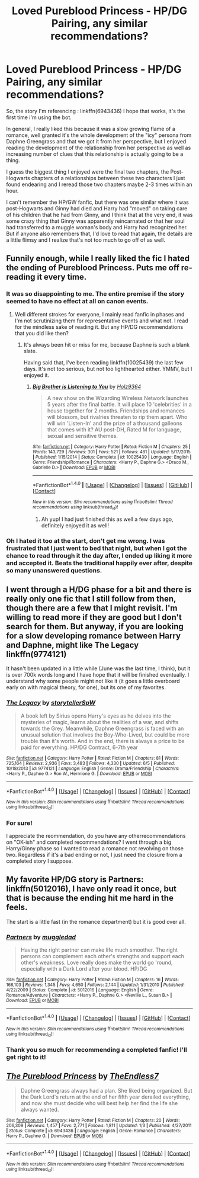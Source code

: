#+TITLE: Loved Pureblood Princess - HP/DG Pairing, any similar recommendations?

* Loved Pureblood Princess - HP/DG Pairing, any similar recommendations?
:PROPERTIES:
:Author: Uanaka
:Score: 12
:DateUnix: 1481590091.0
:DateShort: 2016-Dec-13
:FlairText: Request
:END:
So, the story I'm referencing : linkffn(6943436) I hope that works, it's the first time i'm using the bot.

In general, I really liked this because it was a slow growing flame of a romance, well granted it's the whole development of the "icy" persona from Daphne Greengrass and that we got it from her perspective, but I enjoyed reading the development of the relationship from her perspective as well as increasing number of clues that this relationship is actually going to be a thing.

I guess the biggest thing I enjoyed were the final two chapters, the Post-Hogwarts chapters of a relationships between these two characters I just found endearing and I reread those two chapters maybe 2-3 times within an hour.

I can't remember the HP/GW fanfic, but there was one similar where it was post-Hogwarts and Ginny had died and Harry had "moved" on taking care of his children that he had from Ginny, and I think that at the very end, it was some crazy thing that Ginny was apparently reincarnated or that her soul had transferred to a muggle woman's body and Harry had recognized her. But if anyone also remembers that, I'd love to read that again, the details are a little flimsy and I realize that's not too much to go off of as well.


** Funnily enough, while I really liked the fic I hated the ending of Pureblood Princess. Puts me off re-reading it every time.
:PROPERTIES:
:Author: Ch1pp
:Score: 7
:DateUnix: 1481599119.0
:DateShort: 2016-Dec-13
:END:

*** It was so disappointing to me. The entire premise if the story seemed to have no effect at all on canon events.
:PROPERTIES:
:Author: Steel_Shield
:Score: 5
:DateUnix: 1481626840.0
:DateShort: 2016-Dec-13
:END:

**** Well different strokes for everyone, I mainly read fanfic in phases and I'm not scrutinizing them for representative events and what not. I read for the mindless sake of reading it. But any HP/DG recommendations that you did like then?
:PROPERTIES:
:Author: Uanaka
:Score: 1
:DateUnix: 1481662225.0
:DateShort: 2016-Dec-14
:END:

***** It's always been hit or miss for me, because Daphne is such a blank slate.

Having said that, I've been reading linkffn(10025439) the last few days. It's not too serious, but not too lighthearted either. YMMV, but I enjoyed it.
:PROPERTIES:
:Author: Steel_Shield
:Score: 2
:DateUnix: 1481664252.0
:DateShort: 2016-Dec-14
:END:

****** [[http://www.fanfiction.net/s/10025439/1/][*/Big Brother is Listening to You/*]] by [[https://www.fanfiction.net/u/2020187/Holz9364][/Holz9364/]]

#+begin_quote
  A new show on the Wizarding Wireless Network launches 5 years after the final battle. It will place 10 'celebrities' in a house together for 2 months. Friendships and romances will blossom, but rivalries threaten to rip them apart. Who will win 'Listen-In' and the prize of a thousand galleons that comes with it? AU post-DH, Rated M for language, sexual and sensitive themes.
#+end_quote

^{/Site/: [[http://www.fanfiction.net/][fanfiction.net]] *|* /Category/: Harry Potter *|* /Rated/: Fiction M *|* /Chapters/: 25 *|* /Words/: 143,729 *|* /Reviews/: 301 *|* /Favs/: 521 *|* /Follows/: 481 *|* /Updated/: 5/17/2015 *|* /Published/: 1/15/2014 *|* /Status/: Complete *|* /id/: 10025439 *|* /Language/: English *|* /Genre/: Friendship/Romance *|* /Characters/: <Harry P., Daphne G.> <Draco M., Gabrielle D.> *|* /Download/: [[http://www.ff2ebook.com/old/ffn-bot/index.php?id=10025439&source=ff&filetype=epub][EPUB]] or [[http://www.ff2ebook.com/old/ffn-bot/index.php?id=10025439&source=ff&filetype=mobi][MOBI]]}

--------------

*FanfictionBot*^{1.4.0} *|* [[[https://github.com/tusing/reddit-ffn-bot/wiki/Usage][Usage]]] | [[[https://github.com/tusing/reddit-ffn-bot/wiki/Changelog][Changelog]]] | [[[https://github.com/tusing/reddit-ffn-bot/issues/][Issues]]] | [[[https://github.com/tusing/reddit-ffn-bot/][GitHub]]] | [[[https://www.reddit.com/message/compose?to=tusing][Contact]]]

^{/New in this version: Slim recommendations using/ ffnbot!slim! /Thread recommendations using/ linksub(thread_id)!}
:PROPERTIES:
:Author: FanfictionBot
:Score: 1
:DateUnix: 1481664282.0
:DateShort: 2016-Dec-14
:END:

******* Ah yup! I had just finished this as well a few days ago, definitely enjoyed it as well!
:PROPERTIES:
:Author: Uanaka
:Score: 1
:DateUnix: 1481664391.0
:DateShort: 2016-Dec-14
:END:


*** Oh I hated it too at the start, don't get me wrong. I was frustrated that I just went to bed that night, but when I got the chance to read through it the day after, I ended up liking it more and accepted it. Beats the traditional happily ever after, despite so many unanswered questions.
:PROPERTIES:
:Author: Uanaka
:Score: 1
:DateUnix: 1481600175.0
:DateShort: 2016-Dec-13
:END:


** I went through a H/DG phase for a bit and there is really only one fic that I still follow from then, though there are a few that I might revisit. I'm willing to read more if they are good but I don't search for them. But anyway, if you are looking for a slow developing romance between Harry and Daphne, might like The Legacy linkffn(9774121)

It hasn't been updated in a little while (June was the last time, I think), but it is over 700k words long and I have hope that it will be finished eventually. I understand why some people might not like it (it goes a little overboard early on with magical theory, for one), but its one of my favorites.
:PROPERTIES:
:Author: iamspambot
:Score: 3
:DateUnix: 1481659699.0
:DateShort: 2016-Dec-13
:END:

*** [[http://www.fanfiction.net/s/9774121/1/][*/The Legacy/*]] by [[https://www.fanfiction.net/u/5180238/storytellerSpW][/storytellerSpW/]]

#+begin_quote
  A book left by Sirius opens Harry's eyes as he delves into the mysteries of magic, learns about the realities of a war, and shifts towards the Grey. Meanwhile, Daphne Greengrass is faced with an unusual solution that involves the Boy-Who-Lived, but could be more trouble than it's worth. And in the end, there is always a price to be paid for everything. HP/DG Contract, 6-7th year
#+end_quote

^{/Site/: [[http://www.fanfiction.net/][fanfiction.net]] *|* /Category/: Harry Potter *|* /Rated/: Fiction M *|* /Chapters/: 81 *|* /Words/: 725,164 *|* /Reviews/: 2,936 *|* /Favs/: 3,483 *|* /Follows/: 4,330 *|* /Updated/: 6/5 *|* /Published/: 10/18/2013 *|* /id/: 9774121 *|* /Language/: English *|* /Genre/: Drama/Friendship *|* /Characters/: <Harry P., Daphne G.> Ron W., Hermione G. *|* /Download/: [[http://www.ff2ebook.com/old/ffn-bot/index.php?id=9774121&source=ff&filetype=epub][EPUB]] or [[http://www.ff2ebook.com/old/ffn-bot/index.php?id=9774121&source=ff&filetype=mobi][MOBI]]}

--------------

*FanfictionBot*^{1.4.0} *|* [[[https://github.com/tusing/reddit-ffn-bot/wiki/Usage][Usage]]] | [[[https://github.com/tusing/reddit-ffn-bot/wiki/Changelog][Changelog]]] | [[[https://github.com/tusing/reddit-ffn-bot/issues/][Issues]]] | [[[https://github.com/tusing/reddit-ffn-bot/][GitHub]]] | [[[https://www.reddit.com/message/compose?to=tusing][Contact]]]

^{/New in this version: Slim recommendations using/ ffnbot!slim! /Thread recommendations using/ linksub(thread_id)!}
:PROPERTIES:
:Author: FanfictionBot
:Score: 1
:DateUnix: 1481659715.0
:DateShort: 2016-Dec-13
:END:


*** For sure!

I appreciate the reommendation, do you have any otherrecommendations on "OK-ish" and completed recommendations? I went through a big Harry/Ginny phase so I wanted to read a romance not revolving on those two. Regardless if it's a bad ending or not, I just need the closure from a completed story I suppose.
:PROPERTIES:
:Author: Uanaka
:Score: 1
:DateUnix: 1481660338.0
:DateShort: 2016-Dec-13
:END:


** My favorite HP/DG story is Partners: linkffn(5012016), I have only read it once, but that is because the ending hit me hard in the feels.

The start is a little fast (in the romance department) but it is good over all.
:PROPERTIES:
:Author: AshtonZero
:Score: 2
:DateUnix: 1481661792.0
:DateShort: 2016-Dec-14
:END:

*** [[http://www.fanfiction.net/s/5012016/1/][*/Partners/*]] by [[https://www.fanfiction.net/u/1510989/muggledad][/muggledad/]]

#+begin_quote
  Having the right partner can make life much smoother. The right persons can complement each other's strengths and support each other's weakness. Love really does make the world go 'round, especially with a Dark Lord after your blood. HP/DG
#+end_quote

^{/Site/: [[http://www.fanfiction.net/][fanfiction.net]] *|* /Category/: Harry Potter *|* /Rated/: Fiction M *|* /Chapters/: 16 *|* /Words/: 166,103 *|* /Reviews/: 1,345 *|* /Favs/: 4,650 *|* /Follows/: 2,144 *|* /Updated/: 1/31/2010 *|* /Published/: 4/22/2009 *|* /Status/: Complete *|* /id/: 5012016 *|* /Language/: English *|* /Genre/: Romance/Adventure *|* /Characters/: <Harry P., Daphne G.> <Neville L., Susan B.> *|* /Download/: [[http://www.ff2ebook.com/old/ffn-bot/index.php?id=5012016&source=ff&filetype=epub][EPUB]] or [[http://www.ff2ebook.com/old/ffn-bot/index.php?id=5012016&source=ff&filetype=mobi][MOBI]]}

--------------

*FanfictionBot*^{1.4.0} *|* [[[https://github.com/tusing/reddit-ffn-bot/wiki/Usage][Usage]]] | [[[https://github.com/tusing/reddit-ffn-bot/wiki/Changelog][Changelog]]] | [[[https://github.com/tusing/reddit-ffn-bot/issues/][Issues]]] | [[[https://github.com/tusing/reddit-ffn-bot/][GitHub]]] | [[[https://www.reddit.com/message/compose?to=tusing][Contact]]]

^{/New in this version: Slim recommendations using/ ffnbot!slim! /Thread recommendations using/ linksub(thread_id)!}
:PROPERTIES:
:Author: FanfictionBot
:Score: 1
:DateUnix: 1481661827.0
:DateShort: 2016-Dec-14
:END:


*** Thank you so much for recommending a completed fanfic! I'll get right to it!
:PROPERTIES:
:Author: Uanaka
:Score: 1
:DateUnix: 1481662250.0
:DateShort: 2016-Dec-14
:END:


** [[http://www.fanfiction.net/s/6943436/1/][*/The Pureblood Princess/*]] by [[https://www.fanfiction.net/u/2638737/TheEndless7][/TheEndless7/]]

#+begin_quote
  Daphne Greengrass always had a plan. She liked being organized. But the Dark Lord's return at the end of her fifth year derailed everything, and now she must decide who will best help her find the life she always wanted.
#+end_quote

^{/Site/: [[http://www.fanfiction.net/][fanfiction.net]] *|* /Category/: Harry Potter *|* /Rated/: Fiction M *|* /Chapters/: 20 *|* /Words/: 206,309 *|* /Reviews/: 1,457 *|* /Favs/: 2,771 *|* /Follows/: 1,811 *|* /Updated/: 1/3 *|* /Published/: 4/27/2011 *|* /Status/: Complete *|* /id/: 6943436 *|* /Language/: English *|* /Genre/: Romance *|* /Characters/: Harry P., Daphne G. *|* /Download/: [[http://www.ff2ebook.com/old/ffn-bot/index.php?id=6943436&source=ff&filetype=epub][EPUB]] or [[http://www.ff2ebook.com/old/ffn-bot/index.php?id=6943436&source=ff&filetype=mobi][MOBI]]}

--------------

*FanfictionBot*^{1.4.0} *|* [[[https://github.com/tusing/reddit-ffn-bot/wiki/Usage][Usage]]] | [[[https://github.com/tusing/reddit-ffn-bot/wiki/Changelog][Changelog]]] | [[[https://github.com/tusing/reddit-ffn-bot/issues/][Issues]]] | [[[https://github.com/tusing/reddit-ffn-bot/][GitHub]]] | [[[https://www.reddit.com/message/compose?to=tusing][Contact]]]

^{/New in this version: Slim recommendations using/ ffnbot!slim! /Thread recommendations using/ linksub(thread_id)!}
:PROPERTIES:
:Author: FanfictionBot
:Score: 1
:DateUnix: 1481590116.0
:DateShort: 2016-Dec-13
:END:

